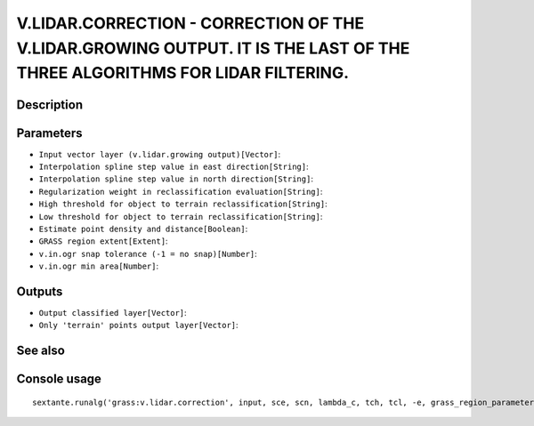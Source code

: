 V.LIDAR.CORRECTION - CORRECTION OF THE V.LIDAR.GROWING OUTPUT. IT IS THE LAST OF THE THREE ALGORITHMS FOR LIDAR FILTERING.
==========================================================================================================================

Description
-----------

Parameters
----------

- ``Input vector layer (v.lidar.growing output)[Vector]``:
- ``Interpolation spline step value in east direction[String]``:
- ``Interpolation spline step value in north direction[String]``:
- ``Regularization weight in reclassification evaluation[String]``:
- ``High threshold for object to terrain reclassification[String]``:
- ``Low threshold for object to terrain reclassification[String]``:
- ``Estimate point density and distance[Boolean]``:
- ``GRASS region extent[Extent]``:
- ``v.in.ogr snap tolerance (-1 = no snap)[Number]``:
- ``v.in.ogr min area[Number]``:

Outputs
-------

- ``Output classified layer[Vector]``:
- ``Only 'terrain' points output layer[Vector]``:

See also
---------


Console usage
-------------


::

	sextante.runalg('grass:v.lidar.correction', input, sce, scn, lambda_c, tch, tcl, -e, grass_region_parameter, grass_snap_tolerance_parameter, grass_min_area_parameter, output, terrain)
